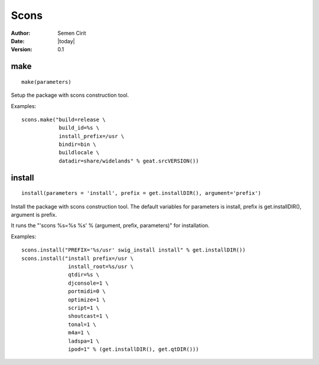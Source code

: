 .. _scons:

Scons
=====

:Author: Semen Cirit
:Date: |today|
:Version: 0.1


make
----

::

    make(parameters)

Setup the package with scons construction tool.

Examples::

      scons.make("build=release \
                  build_id=%s \
                  install_prefix=/usr \
                  bindir=bin \
                  buildlocale \
                  datadir=share/widelands" % geat.srcVERSION())

install
-------

::

    install(parameters = 'install', prefix = get.installDIR(), argument='prefix')

Install the package with scons construction tool. The default variables for
parameters is install, prefix is get.installDIR(), argument is prefix.

It runs the "'scons %s=%s %s' % (argument, prefix, parameters)" for installation.

Examples::

    scons.install("PREFIX='%s/usr' swig_install install" % get.installDIR())
    scons.install("install prefix=/usr \
                   install_root=%s/usr \
                   qtdir=%s \
                   djconsole=1 \
                   portmidi=0 \
                   optimize=1 \
                   script=1 \
                   shoutcast=1 \
                   tonal=1 \
                   m4a=1 \
                   ladspa=1 \
                   ipod=1" % (get.installDIR(), get.qtDIR()))

